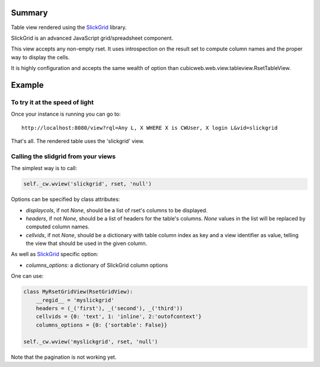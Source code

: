 Summary
=======

Table view rendered using the SlickGrid_ library.

SlickGrid is an advanced JavaScript grid/spreadsheet component.

This view accepts any non-empty rset. It uses introspection on the
result set to compute column names and the proper way to display the
cells.

It is highly configuration and accepts the same wealth of option than
cubicweb.web.view.tableview.RsetTableView.

.. _SlickGrid: https://github.com/mleibman/SlickGrid

Example
=======

To try it at the speed of light
--------------------------------

Once your instance is running you can go to::

  http://localhost:8080/view?rql=Any L, X WHERE X is CWUser, X login L&vid=slickgrid

That's all. The rendered table uses the 'slickgrid' view.

Calling the slidgrid from your views
------------------------------------

The simplest way is to call:

.. sourcecode:: python

  self._cw.wview('slickgrid', rset, 'null')

Options can be specified by class attributes:

* `displaycols`, if not `None`, should be a list of rset's columns to be
  displayed.

* `headers`, if not `None`, should be a list of headers for the table's
  columns.  `None` values in the list will be replaced by computed column
  names.

* `cellvids`, if not `None`, should be a dictionary with table column index
  as key and a view identifier as value, telling the view that should be
  used in the given column.

As well as SlickGrid_ specific option:

* `columns_options`: a dictionary of SlickGrid column options

One can use:

.. sourcecode:: python

  class MyRsetGridView(RsetGridView):
      __regid__ = 'myslickgrid'
      headers = (_('first'), _('second'), _('third'))
      cellvids = {0: 'text', 1: 'inline', 2:'outofcontext'}
      columns_options = {0: {'sortable': False}}

  self._cw.wview('myslickgrid', rset, 'null')

Note that the pagination is not working yet.
